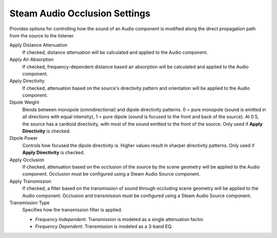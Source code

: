 Steam Audio Occlusion Settings
~~~~~~~~~~~~~~~~~~~~~~~~~~~~~~

Provides options for controlling how the sound of an Audio component is modified along the direct propagation path from the source to the listener.

.. image:: media/occlusionsettings_transmission.png

Apply Distance Attenuation
    If checked, distance attenuation will be calculated and applied to the Audio component.

Apply Air Absorption
    If checked, frequency-dependent distance based air absorption will be calculated and applied to the Audio component.

Apply Directivity
    If checked, attenuation based on the source's directivity pattern and orientation will be applied to the Audio component.

Dipole Weight
    Blends between monopole (omnidirectional) and dipole directivity patterns. 0 = pure monopole (sound is emitted in all directions with equal intensity), 1 = pure dipole (sound is focused to the front and back of the source). At 0.5, the source has a cardioid directivity, with most of the sound emitted to the front of the source. Only used if **Apply Directivity** is checked.

Dipole Power
    Controls how focused the dipole directivity is. Higher values result in sharper directivity patterns. Only used if **Apply Directivity** is checked.

Apply Occlusion
    If checked, attenuation based on the occlusion of the source by the scene geometry will be applied to the Audio component. Occlusion must be configured using a Steam Audio Source component.

Apply Transmission
    If checked, a filter based on the transmission of sound through occluding scene geometry will be applied to the Audio component. Occlusion and transmission must be configured using a Steam Audio Source component.

Transmission Type
    Specifies how the transmission filter is applied.

    -  *Frequency Independent*. Transmission is modeled as a single attenuation factor.

    -  *Frequency Dependent*. Transmission is modeled as a 3-band EQ.
